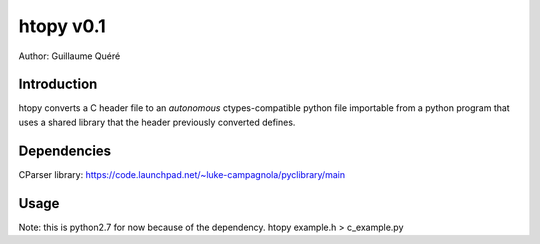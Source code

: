 ==========
htopy v0.1
==========

Author: Guillaume Quéré


Introduction
============

htopy converts a C header file to an *autonomous* ctypes-compatible python file
importable from a python program that uses a shared library that the header
previously converted defines.

Dependencies
============

CParser library:
https://code.launchpad.net/~luke-campagnola/pyclibrary/main

Usage
=====

Note: this is python2.7 for now because of the dependency.
htopy example.h > c_example.py

